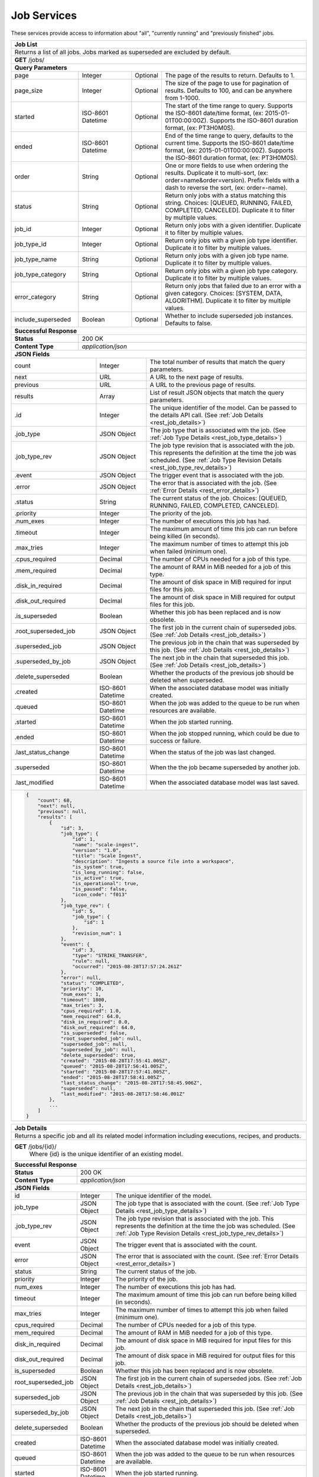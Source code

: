 
.. _rest_job:

Job Services
============

These services provide access to information about "all", "currently running" and "previously finished" jobs.

.. _rest_job_list:

+-------------------------------------------------------------------------------------------------------------------------+
| **Job List**                                                                                                            |
+=========================================================================================================================+
| Returns a list of all jobs. Jobs marked as superseded are excluded by default.                                          |
+-------------------------------------------------------------------------------------------------------------------------+
| **GET** /jobs/                                                                                                          |
+-------------------------------------------------------------------------------------------------------------------------+
| **Query Parameters**                                                                                                    |
+--------------------+-------------------+----------+---------------------------------------------------------------------+
| page               | Integer           | Optional | The page of the results to return. Defaults to 1.                   |
+--------------------+-------------------+----------+---------------------------------------------------------------------+
| page_size          | Integer           | Optional | The size of the page to use for pagination of results.              |
|                    |                   |          | Defaults to 100, and can be anywhere from 1-1000.                   |
+--------------------+-------------------+----------+---------------------------------------------------------------------+
| started            | ISO-8601 Datetime | Optional | The start of the time range to query.                               |
|                    |                   |          | Supports the ISO-8601 date/time format, (ex: 2015-01-01T00:00:00Z). |
|                    |                   |          | Supports the ISO-8601 duration format, (ex: PT3H0M0S).              |
+--------------------+-------------------+----------+---------------------------------------------------------------------+
| ended              | ISO-8601 Datetime | Optional | End of the time range to query, defaults to the current time.       |
|                    |                   |          | Supports the ISO-8601 date/time format, (ex: 2015-01-01T00:00:00Z). |
|                    |                   |          | Supports the ISO-8601 duration format, (ex: PT3H0M0S).              |
+--------------------+-------------------+----------+---------------------------------------------------------------------+
| order              | String            | Optional | One or more fields to use when ordering the results.                |
|                    |                   |          | Duplicate it to multi-sort, (ex: order=name&order=version).         |
|                    |                   |          | Prefix fields with a dash to reverse the sort, (ex: order=-name).   |
+--------------------+-------------------+----------+---------------------------------------------------------------------+
| status             | String            | Optional | Return only jobs with a status matching this string.                |
|                    |                   |          | Choices: [QUEUED, RUNNING, FAILED, COMPLETED, CANCELED].            |
|                    |                   |          | Duplicate it to filter by multiple values.                          |
+--------------------+-------------------+----------+---------------------------------------------------------------------+
| job_id             | Integer           | Optional | Return only jobs with a given identifier.                           |
|                    |                   |          | Duplicate it to filter by multiple values.                          |
+--------------------+-------------------+----------+---------------------------------------------------------------------+
| job_type_id        | Integer           | Optional | Return only jobs with a given job type identifier.                  |
|                    |                   |          | Duplicate it to filter by multiple values.                          |
+--------------------+-------------------+----------+---------------------------------------------------------------------+
| job_type_name      | String            | Optional | Return only jobs with a given job type name.                        |
|                    |                   |          | Duplicate it to filter by multiple values.                          |
+--------------------+-------------------+----------+---------------------------------------------------------------------+
| job_type_category  | String            | Optional | Return only jobs with a given job type category.                    |
|                    |                   |          | Duplicate it to filter by multiple values.                          |
+--------------------+-------------------+----------+---------------------------------------------------------------------+
| error_category     | String            | Optional | Return only jobs that failed due to an error with a given category. |
|                    |                   |          | Choices: [SYSTEM, DATA, ALGORITHM].                                 |
|                    |                   |          | Duplicate it to filter by multiple values.                          |
+--------------------+-------------------+----------+---------------------------------------------------------------------+
| include_superseded | Boolean           | Optional | Whether to include superseded job instances. Defaults to false.     |
+--------------------+-------------------+----------+---------------------------------------------------------------------+
| **Successful Response**                                                                                                 |
+--------------------+----------------------------------------------------------------------------------------------------+
| **Status**         | 200 OK                                                                                             |
+--------------------+----------------------------------------------------------------------------------------------------+
| **Content Type**   | *application/json*                                                                                 |
+--------------------+----------------------------------------------------------------------------------------------------+
| **JSON Fields**                                                                                                         |
+---------------------+-------------------+-------------------------------------------------------------------------------+
| count               | Integer           | The total number of results that match the query parameters.                  |
+---------------------+-------------------+-------------------------------------------------------------------------------+
| next                | URL               | A URL to the next page of results.                                            |
+---------------------+-------------------+-------------------------------------------------------------------------------+
| previous            | URL               | A URL to the previous page of results.                                        |
+---------------------+-------------------+-------------------------------------------------------------------------------+
| results             | Array             | List of result JSON objects that match the query parameters.                  |
+---------------------+-------------------+-------------------------------------------------------------------------------+
| .id                 | Integer           | The unique identifier of the model. Can be passed to the details API call.    |
|                     |                   | (See :ref:`Job Details <rest_job_details>`)                                   |
+---------------------+-------------------+-------------------------------------------------------------------------------+
| .job_type           | JSON Object       | The job type that is associated with the job.                                 |
|                     |                   | (See :ref:`Job Type Details <rest_job_type_details>`)                         |
+---------------------+-------------------+-------------------------------------------------------------------------------+
| .job_type_rev       | JSON Object       | The job type revision that is associated with the job.                        |
|                     |                   | This represents the definition at the time the job was scheduled.             |
|                     |                   | (See :ref:`Job Type Revision Details <rest_job_type_rev_details>`)            |
+---------------------+-------------------+-------------------------------------------------------------------------------+
| .event              | JSON Object       | The trigger event that is associated with the job.                            |
+---------------------+-------------------+-------------------------------------------------------------------------------+
| .error              | JSON Object       | The error that is associated with the job.                                    |
|                     |                   | (See :ref:`Error Details <rest_error_details>`)                               |
+---------------------+-------------------+-------------------------------------------------------------------------------+
| .status             | String            | The current status of the job.                                                |
|                     |                   | Choices: [QUEUED, RUNNING, FAILED, COMPLETED, CANCELED].                      |
+---------------------+-------------------+-------------------------------------------------------------------------------+
| .priority           | Integer           | The priority of the job.                                                      |
+---------------------+-------------------+-------------------------------------------------------------------------------+
| .num_exes           | Integer           | The number of executions this job has had.                                    |
+---------------------+-------------------+-------------------------------------------------------------------------------+
| .timeout            | Integer           | The maximum amount of time this job can run before being killed (in seconds). |
+---------------------+-------------------+-------------------------------------------------------------------------------+
| .max_tries          | Integer           | The maximum number of times to attempt this job when failed (minimum one).    |
+---------------------+-------------------+-------------------------------------------------------------------------------+
| .cpus_required      | Decimal           | The number of CPUs needed for a job of this type.                             |
+---------------------+-------------------+-------------------------------------------------------------------------------+
| .mem_required       | Decimal           | The amount of RAM in MiB needed for a job of this type.                       |
+---------------------+-------------------+-------------------------------------------------------------------------------+
| .disk_in_required   | Decimal           | The amount of disk space in MiB required for input files for this job.        |
+---------------------+-------------------+-------------------------------------------------------------------------------+
| .disk_out_required  | Decimal           | The amount of disk space in MiB required for output files for this job.       |
+---------------------+-------------------+-------------------------------------------------------------------------------+
| .is_superseded      | Boolean           | Whether this job has been replaced and is now obsolete.                       |
+---------------------+-------------------+-------------------------------------------------------------------------------+
| .root_superseded_job| JSON Object       | The first job in the current chain of superseded jobs.                        |
|                     |                   | (See :ref:`Job Details <rest_job_details>`)                                   |
+---------------------+-------------------+-------------------------------------------------------------------------------+
| .superseded_job     | JSON Object       | The previous job in the chain that was superseded by this job.                |
|                     |                   | (See :ref:`Job Details <rest_job_details>`)                                   |
+---------------------+-------------------+-------------------------------------------------------------------------------+
| .superseded_by_job  | JSON Object       | The next job in the chain that superseded this job.                           |
|                     |                   | (See :ref:`Job Details <rest_job_details>`)                                   |
+---------------------+-------------------+-------------------------------------------------------------------------------+
| .delete_superseded  | Boolean           | Whether the products of the previous job should be deleted when superseded.   |
+---------------------+-------------------+-------------------------------------------------------------------------------+
| .created            | ISO-8601 Datetime | When the associated database model was initially created.                     |
+---------------------+-------------------+-------------------------------------------------------------------------------+
| .queued             | ISO-8601 Datetime | When the job was added to the queue to be run when resources are available.   |
+---------------------+-------------------+-------------------------------------------------------------------------------+
| .started            | ISO-8601 Datetime | When the job started running.                                                 |
+---------------------+-------------------+-------------------------------------------------------------------------------+
| .ended              | ISO-8601 Datetime | When the job stopped running, which could be due to success or failure.       |
+---------------------+-------------------+-------------------------------------------------------------------------------+
| .last_status_change | ISO-8601 Datetime | When the status of the job was last changed.                                  |
+---------------------+-------------------+-------------------------------------------------------------------------------+
| .superseded         | ISO-8601 Datetime | When the the job became superseded by another job.                            |
+---------------------+-------------------+-------------------------------------------------------------------------------+
| .last_modified      | ISO-8601 Datetime | When the associated database model was last saved.                            |
+---------------------+-------------------+-------------------------------------------------------------------------------+
| .. code-block:: javascript                                                                                              |
|                                                                                                                         |
|    {                                                                                                                    |
|        "count": 68,                                                                                                     |
|        "next": null,                                                                                                    |
|        "previous": null,                                                                                                |
|        "results": [                                                                                                     |
|            {                                                                                                            |
|                "id": 3,                                                                                                 |
|                "job_type": {                                                                                            |
|                    "id": 1,                                                                                             |
|                    "name": "scale-ingest",                                                                              |
|                    "version": "1.0",                                                                                    |
|                    "title": "Scale Ingest",                                                                             |
|                    "description": "Ingests a source file into a workspace",                                             |
|                    "is_system": true,                                                                                   |
|                    "is_long_running": false,                                                                            |
|                    "is_active": true,                                                                                   |
|                    "is_operational": true,                                                                              |
|                    "is_paused": false,                                                                                  |
|                    "icon_code": "f013"                                                                                  |
|                },                                                                                                       |
|                "job_type_rev": {                                                                                        |
|                    "id": 5,                                                                                             |
|                    "job_type": {                                                                                        |
|                        "id": 1                                                                                          |
|                    },                                                                                                   |
|                    "revision_num": 1                                                                                    |
|                },                                                                                                       |
|                "event": {                                                                                               |
|                    "id": 3,                                                                                             |
|                    "type": "STRIKE_TRANSFER",                                                                           |
|                    "rule": null,                                                                                        |
|                    "occurred": "2015-08-28T17:57:24.261Z"                                                               |
|                },                                                                                                       |
|                "error": null,                                                                                           |
|                "status": "COMPLETED",                                                                                   |
|                "priority": 10,                                                                                          |
|                "num_exes": 1,                                                                                           |
|                "timeout": 1800,                                                                                         |
|                "max_tries": 3,                                                                                          |
|                "cpus_required": 1.0,                                                                                    |
|                "mem_required": 64.0,                                                                                    |
|                "disk_in_required": 0.0,                                                                                 |
|                "disk_out_required": 64.0,                                                                               |
|                "is_superseded": false,                                                                                  |
|                "root_superseded_job": null,                                                                             |
|                "superseded_job": null,                                                                                  |
|                "superseded_by_job": null,                                                                               |
|                "delete_superseded": true,                                                                               |
|                "created": "2015-08-28T17:55:41.005Z",                                                                   |
|                "queued": "2015-08-28T17:56:41.005Z",                                                                    |
|                "started": "2015-08-28T17:57:41.005Z",                                                                   |
|                "ended": "2015-08-28T17:58:41.005Z",                                                                     |
|                "last_status_change": "2015-08-28T17:58:45.906Z",                                                        |
|                "superseded": null,                                                                                      |
|                "last_modified": "2015-08-28T17:58:46.001Z"                                                              |
|            },                                                                                                           |
|            ...                                                                                                          |
|        ]                                                                                                                |
|    }                                                                                                                    |
+-------------------------------------------------------------------------------------------------------------------------+

.. _rest_job_details:

+-------------------------------------------------------------------------------------------------------------------------+
| **Job Details**                                                                                                         |
+=========================================================================================================================+
| Returns a specific job and all its related model information including executions, recipes, and products.               |
+-------------------------------------------------------------------------------------------------------------------------+
| **GET** /jobs/{id}/                                                                                                     |
|         Where {id} is the unique identifier of an existing model.                                                       |
+--------------------+----------------------------------------------------------------------------------------------------+
| **Successful Response**                                                                                                 |
+--------------------+----------------------------------------------------------------------------------------------------+
| **Status**         | 200 OK                                                                                             |
+--------------------+----------------------------------------------------------------------------------------------------+
| **Content Type**   | *application/json*                                                                                 |
+--------------------+----------------------------------------------------------------------------------------------------+
| **JSON Fields**                                                                                                         |
+--------------------+-------------------+--------------------------------------------------------------------------------+
| id                 | Integer           | The unique identifier of the model.                                            |
+--------------------+-------------------+--------------------------------------------------------------------------------+
| job_type           | JSON Object       | The job type that is associated with the count.                                |
|                    |                   | (See :ref:`Job Type Details <rest_job_type_details>`)                          |
+--------------------+-------------------+--------------------------------------------------------------------------------+
| .job_type_rev      | JSON Object       | The job type revision that is associated with the job.                         |
|                    |                   | This represents the definition at the time the job was scheduled.              |
|                    |                   | (See :ref:`Job Type Revision Details <rest_job_type_rev_details>`)             |
+--------------------+-------------------+--------------------------------------------------------------------------------+
| event              | JSON Object       | The trigger event that is associated with the count.                           |
+--------------------+-------------------+--------------------------------------------------------------------------------+
| error              | JSON Object       | The error that is associated with the count.                                   |
|                    |                   | (See :ref:`Error Details <rest_error_details>`)                                |
+--------------------+-------------------+--------------------------------------------------------------------------------+
| status             | String            | The current status of the job.                                                 |
+--------------------+-------------------+--------------------------------------------------------------------------------+
| priority           | Integer           | The priority of the job.                                                       |
+--------------------+-------------------+--------------------------------------------------------------------------------+
| num_exes           | Integer           | The number of executions this job has had.                                     |
+--------------------+-------------------+--------------------------------------------------------------------------------+
| timeout            | Integer           | The maximum amount of time this job can run before being killed (in seconds).  |
+--------------------+-------------------+--------------------------------------------------------------------------------+
| max_tries          | Integer           | The maximum number of times to attempt this job when failed (minimum one).     |
+--------------------+-------------------+--------------------------------------------------------------------------------+
| cpus_required      | Decimal           | The number of CPUs needed for a job of this type.                              |
+--------------------+-------------------+--------------------------------------------------------------------------------+
| mem_required       | Decimal           | The amount of RAM in MiB needed for a job of this type.                        |
+--------------------+-------------------+--------------------------------------------------------------------------------+
| disk_in_required   | Decimal           | The amount of disk space in MiB required for input files for this job.         |
+--------------------+-------------------+--------------------------------------------------------------------------------+
| disk_out_required  | Decimal           | The amount of disk space in MiB required for output files for this job.        |
+--------------------+-------------------+--------------------------------------------------------------------------------+
| is_superseded      | Boolean           | Whether this job has been replaced and is now obsolete.                        |
+--------------------+-------------------+--------------------------------------------------------------------------------+
| root_superseded_job| JSON Object       | The first job in the current chain of superseded jobs.                         |
|                    |                   | (See :ref:`Job Details <rest_job_details>`)                                    |
+--------------------+-------------------+--------------------------------------------------------------------------------+
| superseded_job     | JSON Object       | The previous job in the chain that was superseded by this job.                 |
|                    |                   | (See :ref:`Job Details <rest_job_details>`)                                    |
+--------------------+-------------------+--------------------------------------------------------------------------------+
| superseded_by_job  | JSON Object       | The next job in the chain that superseded this job.                            |
|                    |                   | (See :ref:`Job Details <rest_job_details>`)                                    |
+--------------------+-------------------+--------------------------------------------------------------------------------+
| delete_superseded  | Boolean           | Whether the products of the previous job should be deleted when superseded.    |
+--------------------+-------------------+--------------------------------------------------------------------------------+
| created            | ISO-8601 Datetime | When the associated database model was initially created.                      |
+--------------------+-------------------+--------------------------------------------------------------------------------+
| queued             | ISO-8601 Datetime | When the job was added to the queue to be run when resources are available.    |
+--------------------+-------------------+--------------------------------------------------------------------------------+
| started            | ISO-8601 Datetime | When the job started running.                                                  |
+--------------------+-------------------+--------------------------------------------------------------------------------+
| ended              | ISO-8601 Datetime | When the job stopped running, which could be due to success or failure.        |
+--------------------+-------------------+--------------------------------------------------------------------------------+
| last_status_change | ISO-8601 Datetime | When the status of the job was last changed.                                   |
+--------------------+-------------------+--------------------------------------------------------------------------------+
| superseded         | ISO-8601 Datetime | When the the job became superseded by another job.                             |
+--------------------+-------------------+--------------------------------------------------------------------------------+
| last_modified      | ISO-8601 Datetime | When the associated database model was last saved.                             |
+--------------------+-------------------+--------------------------------------------------------------------------------+
| data               | JSON Object       | An interface description for all the job input and output files.               |
|                    |                   | (See :ref:`architecture_jobs_job_data_spec`)                                   |
+--------------------+-------------------+--------------------------------------------------------------------------------+
| results            | JSON Object       | An interface description for all the job results meta-data.                    |
+--------------------+-------------------+--------------------------------------------------------------------------------+
| recipes            | Array             | A list of all recipes associated with the job.                                 |
|                    |                   | (See :ref:`Recipe Details <rest_recipe_details>`)                              |
+--------------------+-------------------+--------------------------------------------------------------------------------+
| job_exes           | Array             | A list of all job executions associated with the job.                          |
|                    |                   | (See :ref:`Job Execution Details <rest_job_execution_details>`)                |
+--------------------+-------------------+--------------------------------------------------------------------------------+
| inputs             | Array             | A list of job interface inputs merged with their respective job data values.   |
+--------------------+-------------------+--------------------------------------------------------------------------------+
| .name              | String            | The name of the input as defined by the job type interface.                    |
|                    |                   | (See :ref:`architecture_jobs_interface_spec`)                                  |
+--------------------+-------------------+--------------------------------------------------------------------------------+
| .type              | String            | The type of the input as defined by the job type interface.                    |
|                    |                   | (See :ref:`architecture_jobs_interface_spec`)                                  |
+--------------------+-------------------+--------------------------------------------------------------------------------+
| .value             | Various           | The actual value of the input, which can vary depending on the type. Simple    |
|                    |                   | property inputs will include primitive values, whereas the file or files type  |
|                    |                   | will include a full JSON representation of a Scale file object.                |
|                    |                   | (See :ref:`Scale File Details <rest_scale_file_details>`)                      |
+--------------------+-------------------+--------------------------------------------------------------------------------+
| outputs            | Array             | A list of job interface outputs merged with their respective job result values.|
+--------------------+-------------------+--------------------------------------------------------------------------------+
| .name              | String            | The name of the output as defined by the job type interface.                   |
|                    |                   | (See :ref:`architecture_jobs_interface_spec`)                                  |
+--------------------+-------------------+--------------------------------------------------------------------------------+
| .type              | String            | The type of the output as defined by the job type interface.                   |
|                    |                   | (See :ref:`architecture_jobs_interface_spec`)                                  |
+--------------------+-------------------+--------------------------------------------------------------------------------+
| .value             | Various           | The actual value of the output, which can vary depending on the type. A file or|
|                    |                   | files type will include a full JSON representation of a Product file object.   |
|                    |                   | (See :ref:`Product Details <rest_product_details>`)                            |
+--------------------+-------------------+--------------------------------------------------------------------------------+
| .. code-block:: javascript                                                                                              |
|                                                                                                                         |
|    {                                                                                                                    |
|        "id": 15096,                                                                                                     |
|        "job_type": {                                                                                                    |
|            "id": 8,                                                                                                     |
|            "name": "kml-footprint",                                                                                     |
|            "version": "1.0.0",                                                                                          |
|            "title": "KML Footprint",                                                                                    |
|            "description": "Creates a KML representation of the data",                                                   |
|            "is_system": false,                                                                                          |
|            "is_long_running": false,                                                                                    |
|            "is_active": true,                                                                                           |
|            "is_operational": true,                                                                                      |
|            "is_paused": false,                                                                                          |
|            "icon_code": "f0ac",                                                                                         |
|            "uses_docker": false,                                                                                        |
|            "docker_privileged": false,                                                                                  |
|            "docker_image": null,                                                                                        |
|            "priority": 2,                                                                                               |
|            "timeout": 600,                                                                                              |
|            "max_tries": 1,                                                                                              |
|            "cpus_required": 0.5,                                                                                        |
|            "mem_required": 128.0,                                                                                       |
|            "disk_out_const_required": 0.0,                                                                              |
|            "disk_out_mult_required": 0.0,                                                                               |
|            "created": "2015-06-01T00:00:00Z",                                                                           |
|            "archived": null,                                                                                            |
|            "paused": null,                                                                                              |
|            "last_modified": "2015-06-01T00:00:00Z"                                                                      |
|        },                                                                                                               |
|        "job_type_rev": {                                                                                                |
|            "id": 5,                                                                                                     |
|            "job_type": {                                                                                                |
|                "id": 8                                                                                                  |
|            },                                                                                                           |
|            "revision_num": 1,                                                                                           |
|            "interface": {                                                                                               |
|                "input_data": [                                                                                          |
|                    {                                                                                                    |
|                        "type": "file",                                                                                  |
|                        "name": "input_file"                                                                             |
|                    }                                                                                                    |
|                ],                                                                                                       |
|                "output_data": [                                                                                         |
|                    {                                                                                                    |
|                        "media_type": "application/vnd.google-earth.kml+xml",                                            |
|                        "type": "file",                                                                                  |
|                        "name": "output_file"                                                                            |
|                    }                                                                                                    |
|                ],                                                                                                       |
|                "version": "1.1",                                                                                        |
|                "command": "/usr/local/bin/python2.7 /app/parser/manage.py create_footprint_kml",                        |
|                "command_arguments": "${input_file} ${job_output_dir}"                                                   |
|            },                                                                                                           |
|            "created": "2015-11-06T00:00:00Z"                                                                            |
|        },                                                                                                               |
|        "event": {                                                                                                       |
|            "id": 10278,                                                                                                 |
|            "type": "PARSE",                                                                                             |
|            "rule": {                                                                                                    |
|                "id": 8,                                                                                                 |
|                "type": "PARSE",                                                                                         |
|                "is_active": true,                                                                                       |
|                "created": "2015-08-28T18:31:29.282Z",                                                                   |
|                "archived": null,                                                                                        |
|                "last_modified": "2015-08-28T18:31:29.282Z"                                                              |
|            },                                                                                                           |
|            "occurred": "2015-09-01T17:27:31.467Z"                                                                       |
|        },                                                                                                               |
|        "error": null,                                                                                                   |
|        "status": "COMPLETED",                                                                                           |
|        "priority": 210,                                                                                                 |
|        "num_exes": 1,                                                                                                   | 
|        "timeout": 1800,                                                                                                 |
|        "max_tries": 3,                                                                                                  |
|        "cpus_required": 1.0,                                                                                            |
|        "mem_required": 15360.0,                                                                                         |
|        "disk_in_required": 2.0,                                                                                         |
|        "disk_out_required": 16.0,                                                                                       |
|        "is_superseded": false,                                                                                          |
|        "root_superseded_job": null,                                                                                     |
|        "superseded_job": null,                                                                                          |
|        "superseded_by_job": null,                                                                                       |
|        "delete_superseded": true,                                                                                       |
|        "created": "2015-08-28T17:55:41.005Z",                                                                           |
|        "queued": "2015-08-28T17:56:41.005Z",                                                                            |
|        "started": "2015-08-28T17:57:41.005Z",                                                                           |
|        "ended": "2015-08-28T17:58:41.005Z",                                                                             |
|        "last_status_change": "2015-08-28T17:58:45.906Z",                                                                |
|        "superseded": null,                                                                                              |
|        "last_modified": "2015-08-28T17:58:46.001Z",                                                                     |
|        "data": {                                                                                                        |
|            "input_data": [                                                                                              |
|                {                                                                                                        |
|                    "name": "input_file",                                                                                |
|                    "file_id": 8480                                                                                      |
|                }                                                                                                        |
|            ],                                                                                                           |
|            "version": "1.1",                                                                                            |
|            "output_data": [                                                                                             |
|                {                                                                                                        |
|                    "name": "output_file",                                                                               |
|                    "workspace_id": 2                                                                                    |
|                }                                                                                                        |
|            ]                                                                                                            |
|        },                                                                                                               |
|        "results": {                                                                                                     |
|            "output_data": [                                                                                             |
|                {                                                                                                        |
|                    "name": "output_file",                                                                               |
|                    "file_id": 8484                                                                                      |
|                }                                                                                                        |
|            ],                                                                                                           |
|            "version": "1.0"                                                                                             |
|        },                                                                                                               |
|        "recipes": [                                                                                                     |
|            {                                                                                                            |
|                "id": 4832,                                                                                              |
|                "recipe_type": {                                                                                         |
|                    "id": 6,                                                                                             |
|                    "name": "Recipe",                                                                                    |
|                    "version": "1.0.0",                                                                                  |
|                    "description": "Recipe description"                                                                  |
|                },                                                                                                       |
|                "event": {                                                                                               |
|                    "id": 7,                                                                                             |
|                    "type": "PARSE",                                                                                     |
|                    "rule": {                                                                                            |
|                        "id": 2                                                                                          |
|                    },                                                                                                   |
|                    "occurred": "2015-08-28T17:58:45.280Z"                                                               |
|                },                                                                                                       |
|                "created": "2015-09-01T20:32:20.912Z",                                                                   |
|                "completed": "2015-09-01T20:35:20.912Z",                                                                 |
|                "last_modified": "2015-09-01T20:35:20.912Z"                                                              |
|            }                                                                                                            |
|        ],                                                                                                               |
|        "job_exes": [                                                                                                    |
|            {                                                                                                            |
|                "id": 14552,                                                                                             |
|                "status": "COMPLETED",                                                                                   |
|                "command_arguments": "${input_file} ${job_output_dir}",                                                  |
|                "timeout": 1800,                                                                                         |
|                "pre_started": "2015-09-01T17:27:32.435Z",                                                               |
|                "pre_completed": "2015-09-01T17:27:34.346Z",                                                             |
|                "pre_exit_code": null,                                                                                   |
|                "job_started": "2015-09-01T17:27:42.437Z",                                                               |
|                "job_completed": "2015-09-01T17:27:46.762Z",                                                             |
|                "job_exit_code": null,                                                                                   |
|                "post_started": "2015-09-01T17:27:47.246Z",                                                              |
|                "post_completed": "2015-09-01T17:27:49.461Z",                                                            |
|                "post_exit_code": null,                                                                                  |
|                "created": "2015-09-01T17:27:31.753Z",                                                                   |
|                "queued": "2015-09-01T17:27:31.716Z",                                                                    |
|                "started": "2015-09-01T17:27:32.022Z",                                                                   |
|                "ended": "2015-09-01T17:27:49.461Z",                                                                     |
|                "last_modified": "2015-09-01T17:27:49.606Z",                                                             |
|                "job": {                                                                                                 |
|                    "id": 15586                                                                                          |
|                },                                                                                                       |
|                "node": {                                                                                                |
|                    "id": 1                                                                                              |
|                },                                                                                                       |
|                "error": null                                                                                            |
|            }                                                                                                            |
|        ],                                                                                                               |
|        "inputs": [                                                                                                      |
|            {                                                                                                            |
|                "name": "input_file",                                                                                    |
|                "type": "file",                                                                                          |
|                "value": {                                                                                               |
|                    "id": 2,                                                                                             |
|                    "workspace": {                                                                                       |
|                        "id": 1,                                                                                         |
|                        "name": "Raw Source"                                                                             |
|                    },                                                                                                   |
|                    "file_name": "input_file.txt",                                                                       |
|                    "media_type": "text/plain",                                                                          |
|                    "file_size": 1234,                                                                                   |
|                    "data_type": [],                                                                                     |
|                    "is_deleted": false,                                                                                 |
|                    "uuid": "c8928d9183fc99122948e7840ec9a0fd",                                                          |
|                    "url": "http://host.com/input_file.txt",                                                             |
|                    "created": "2015-09-10T15:24:53.962Z",                                                               |
|                    "deleted": null,                                                                                     |
|                    "data_started": "2015-09-10T14:50:49Z",                                                              |
|                    "data_ended": "2015-09-10T14:51:05Z",                                                                |
|                    "geometry": null,                                                                                    |
|                    "center_point": null,                                                                                |
|                    "meta_data": {...}                                                                                   |
|                    "last_modified": "2015-09-10T15:25:02.808Z"                                                          |
|                }                                                                                                        |
|            }                                                                                                            |
|        ],                                                                                                               |
|        "outputs": [                                                                                                     |
|            {                                                                                                            |
|                "name": "output_file",                                                                                   |
|                "type": "file",                                                                                          |
|                "value": {                                                                                               |
|                    "id": 8484,                                                                                          |
|                    "workspace": {                                                                                       |
|                        "id": 2,                                                                                         |
|                        "name": "Products"                                                                               |
|                    },                                                                                                   |
|                    "file_name": "file.kml",                                                                             |
|                    "media_type": "application/vnd.google-earth.kml+xml",                                                |
|                    "file_size": 1234,                                                                                   |
|                    "data_type": [],                                                                                     |
|                    "is_deleted": false,                                                                                 |
|                    "uuid": "c8928d9183fc99122948e7840ec9a0fd",                                                          |
|                    "url": "http://host.com/file/path/my_file.kml",                                                      |
|                    "created": "2015-09-01T17:27:48.477Z",                                                               |
|                    "deleted": null,                                                                                     |
|                    "data_started": null,                                                                                |
|                    "data_ended": null,                                                                                  |
|                    "geometry": null,                                                                                    |
|                    "center_point": null,                                                                                |
|                    "meta_data": {},                                                                                     |
|                    "last_modified": "2015-09-01T17:27:49.639Z",                                                         |
|                    "is_operational": true,                                                                              |
|                    "is_published": true,                                                                                |
|                    "published": "2015-09-01T17:27:49.461Z",                                                             |
|                    "unpublished": null,                                                                                 |
|                    "job_type": {                                                                                        |
|                        "id": 8                                                                                          |
|                    },                                                                                                   |
|                    "job": {                                                                                             |
|                        "id": 35                                                                                         |
|                    },                                                                                                   |
|                    "job_exe": {                                                                                         |
|                        "id": 19                                                                                         |
|                    }                                                                                                    |
|                }                                                                                                        |
|            }                                                                                                            |
|        ]                                                                                                                |
|    }                                                                                                                    |
+-------------------------------------------------------------------------------------------------------------------------+

.. _rest_job_update:

+-------------------------------------------------------------------------------------------------------------------------+
| **Update Job**                                                                                                          |
+=========================================================================================================================+
| Update the details of a job.                                                                                            |
+-------------------------------------------------------------------------------------------------------------------------+
| **PATCH** /jobs/{id}/                                                                                                   |
|         Where {id} is the unique identifier of an existing job.                                                         |
|         The fields below are currently allowed. Additional fields are not tolerated.                                    |
+--------------------+----------------------------------------------------------------------------------------------------+
| **Content Type**   | *application/json*                                                                                 |
+--------------------+----------------------------------------------------------------------------------------------------+
| **JSON Fields**                                                                                                         |
+--------------------+-------------------+--------------------------------------------------------------------------------+
| status             | String            | The new status for the job. The only status change currently allowed is:       |
|                    |                   |   CANCELED - This will cancel a running, queued, or blocked job.               |
+--------------------+-------------------+--------------------------------------------------------------------------------+
| **Successful Response**                                                                                                 |
+--------------------+----------------------------------------------------------------------------------------------------+
| **Status**         | 200 OK                                                                                             |
+--------------------+----------------------------------------------------------------------------------------------------+
| **Content Type**   | *application/json*                                                                                 |
+--------------------+----------------------------------------------------------------------------------------------------+
| Response format is identical to GET but contains the updated data.                                                      |
+--------------------+-------------------+--------------------------------------------------------------------------------+
| **Error Responses**                                                                                                     |
+--------------------+----------------------------------------------------------------------------------------------------+
| **Status**         | 400 BAD REQUEST                                                                                    |
+--------------------+----------------------------------------------------------------------------------------------------+
| **Content Type**   | *text/plain*                                                                                       |
+--------------------+----------------------------------------------------------------------------------------------------+
| Unexpected fields were specified. An error message lists them. Or no fields or invalid values were specified.           |
+--------------------+----------------------------------------------------------------------------------------------------+
| **Status**         | 404 NOT FOUND                                                                                      |
+--------------------+----------------------------------------------------------------------------------------------------+
| **Content Type**   | *text/plain*                                                                                       |
+--------------------+----------------------------------------------------------------------------------------------------+
| The specified job or associated job executions (if applicable) were not found in the database.                          |
+--------------------+----------------------------------------------------------------------------------------------------+
| **Status**         | 500 SERVER ERROR                                                                                   |
+--------------------+----------------------------------------------------------------------------------------------------+
| **Content Type**   | *text/plain*                                                                                       |
+--------------------+----------------------------------------------------------------------------------------------------+
| A miscellaneous (and rare) server error or database timing error occurred. Repeating the request may result in success. |
| The exact error reason will appear in the response content.                                                             |
+--------------------+----------------------------------------------------------------------------------------------------+

.. _rest_job_updates:

+-------------------------------------------------------------------------------------------------------------------------+
| **Job Updates**                                                                                                         |
+=========================================================================================================================+
| Returns a list of jobs with associated input files that changed status in the given time range. Jobs marked as          |
| superseded are excluded by default.                                                                                     |
+-------------------------------------------------------------------------------------------------------------------------+
| **GET** /jobs/updates/                                                                                                  |
+-------------------------------------------------------------------------------------------------------------------------+
| **Query Parameters**                                                                                                    |
+--------------------+-------------------+----------+---------------------------------------------------------------------+
| page               | Integer           | Optional | The page of the results to return. Defaults to 1.                   |
+--------------------+-------------------+----------+---------------------------------------------------------------------+
| page_size          | Integer           | Optional | The size of the page to use for pagination of results.              |
|                    |                   |          | Defaults to 100, and can be anywhere from 1-1000.                   |
+--------------------+-------------------+----------+---------------------------------------------------------------------+
| started            | ISO-8601 Datetime | Optional | The start of the time range to query.                               |
|                    |                   |          | Supports the ISO-8601 date/time format, (ex: 2015-01-01T00:00:00Z). |
|                    |                   |          | Supports the ISO-8601 duration format, (ex: PT3H0M0S).              |
+--------------------+-------------------+----------+---------------------------------------------------------------------+
| ended              | ISO-8601 Datetime | Optional | End of the time range to query, defaults to the current time.       |
|                    |                   |          | Supports the ISO-8601 date/time format, (ex: 2015-01-01T00:00:00Z). |
|                    |                   |          | Supports the ISO-8601 duration format, (ex: PT3H0M0S).              |
+--------------------+-------------------+----------+---------------------------------------------------------------------+
| order              | String            | Optional | One or more fields to use when ordering the results.                |
|                    |                   |          | Duplicate it to multi-sort, (ex: order=name&order=version).         |
|                    |                   |          | Prefix fields with a dash to reverse the sort, (ex: order=-name).   |
+--------------------+-------------------+----------+---------------------------------------------------------------------+
| status             | String            | Optional | Return only jobs with a status matching this string.                |
|                    |                   |          | Choices: [QUEUED, RUNNING, FAILED, COMPLETED, CANCELED].            |
|                    |                   |          | Duplicate it to filter by multiple values.                          |
+--------------------+-------------------+----------+---------------------------------------------------------------------+
| job_type_id        | Integer           | Optional | Return only jobs with a given job type identifier.                  |
|                    |                   |          | Duplicate it to filter by multiple values.                          |
+--------------------+-------------------+----------+---------------------------------------------------------------------+
| job_type_name      | String            | Optional | Return only jobs with a given job type name.                        |
|                    |                   |          | Duplicate it to filter by multiple values.                          |
+--------------------+-------------------+----------+---------------------------------------------------------------------+
| job_type_category  | String            | Optional | Return only jobs with a given job type category.                    |
|                    |                   |          | Duplicate it to filter by multiple values.                          |
+--------------------+-------------------+----------+---------------------------------------------------------------------+
| include_superseded | Boolean           | Optional | Whether to include superseded job instances. Defaults to false.     |
+--------------------+-------------------+----------+---------------------------------------------------------------------+
| **Successful Response**                                                                                                 |
+--------------------+----------------------------------------------------------------------------------------------------+
| **Status**         | 200 OK                                                                                             |
+--------------------+----------------------------------------------------------------------------------------------------+
| **Content Type**   | *application/json*                                                                                 |
+--------------------+----------------------------------------------------------------------------------------------------+
| **JSON Fields**                                                                                                         |
+---------------------+-------------------+-------------------------------------------------------------------------------+
| count               | Integer           | The total number of results that match the query parameters.                  |
+---------------------+-------------------+-------------------------------------------------------------------------------+
| next                | URL               | A URL to the next page of results.                                            |
+---------------------+-------------------+-------------------------------------------------------------------------------+
| previous            | URL               | A URL to the previous page of results.                                        |
+---------------------+-------------------+-------------------------------------------------------------------------------+
| results             | Array             | List of result JSON objects that match the query parameters.                  |
+---------------------+-------------------+-------------------------------------------------------------------------------+
| .id                 | Integer           | The unique identifier of the model. Can be passed to the details API call.    |
|                     |                   | (See :ref:`Job Details <rest_job_details>`)                                   |
+---------------------+-------------------+-------------------------------------------------------------------------------+
| .job_type           | JSON Object       | The job type that is associated with the job.                                 |
|                     |                   | (See :ref:`Job Type Details <rest_job_type_details>`)                         |
+---------------------+-------------------+-------------------------------------------------------------------------------+
| .job_type_rev       | JSON Object       | The job type revision that is associated with the job.                        |
|                     |                   | This represents the definition at the time the job was scheduled.             |
|                     |                   | (See :ref:`Job Type Revision Details <rest_job_type_rev_details>`)            |
+---------------------+-------------------+-------------------------------------------------------------------------------+
| .event              | JSON Object       | The trigger event that is associated with the job.                            |
+---------------------+-------------------+-------------------------------------------------------------------------------+
| .error              | JSON Object       | The error that is associated with the job.                                    |
|                     |                   | (See :ref:`Error Details <rest_error_details>`)                               |
+---------------------+-------------------+-------------------------------------------------------------------------------+
| .status             | String            | The current status of the job.                                                |
|                     |                   | Choices: [QUEUED, RUNNING, FAILED, COMPLETED, CANCELED].                      |
+---------------------+-------------------+-------------------------------------------------------------------------------+
| .priority           | Integer           | The priority of the job.                                                      |
+---------------------+-------------------+-------------------------------------------------------------------------------+
| .num_exes           | Integer           | The number of executions this job has had.                                    |
+---------------------+-------------------+-------------------------------------------------------------------------------+
| .timeout            | Integer           | The maximum amount of time this job can run before being killed (in seconds). |
+---------------------+-------------------+-------------------------------------------------------------------------------+
| .max_tries          | Integer           | The maximum number of times to attempt this job when failed (minimum one).    |
+---------------------+-------------------+-------------------------------------------------------------------------------+
| .cpus_required      | Decimal           | The number of CPUs needed for a job of this type.                             |
+---------------------+-------------------+-------------------------------------------------------------------------------+
| .mem_required       | Decimal           | The amount of RAM in MiB needed for a job of this type.                       |
+---------------------+-------------------+-------------------------------------------------------------------------------+
| .disk_in_required   | Decimal           | The amount of disk space in MiB required for input files for this job.        |
+---------------------+-------------------+-------------------------------------------------------------------------------+
| .disk_out_required  | Decimal           | The amount of disk space in MiB required for output files for this job.       |
+---------------------+-------------------+-------------------------------------------------------------------------------+
| .is_superseded      | Boolean           | Whether this job has been replaced and is now obsolete.                       |
+---------------------+-------------------+-------------------------------------------------------------------------------+
| .root_superseded_job| JSON Object       | The first job in the current chain of superseded jobs.                        |
|                     |                   | (See :ref:`Job Details <rest_job_details>`)                                   |
+---------------------+-------------------+-------------------------------------------------------------------------------+
| .superseded_job     | JSON Object       | The previous job in the chain that was superseded by this job.                |
|                     |                   | (See :ref:`Job Details <rest_job_details>`)                                   |
+---------------------+-------------------+-------------------------------------------------------------------------------+
| .superseded_by_job  | JSON Object       | The next job in the chain that superseded this job.                           |
|                     |                   | (See :ref:`Job Details <rest_job_details>`)                                   |
+---------------------+-------------------+-------------------------------------------------------------------------------+
| .delete_superseded  | Boolean           | Whether the products of the previous job should be deleted when superseded.   |
+---------------------+-------------------+-------------------------------------------------------------------------------+
| .created            | ISO-8601 Datetime | When the associated database model was initially created.                     |
+---------------------+-------------------+-------------------------------------------------------------------------------+
| .queued             | ISO-8601 Datetime | When the job was added to the queue to be run when resources are available.   |
+---------------------+-------------------+-------------------------------------------------------------------------------+
| .started            | ISO-8601 Datetime | When the job started running.                                                 |
+---------------------+-------------------+-------------------------------------------------------------------------------+
| .ended              | ISO-8601 Datetime | When the job stopped running, which could be due to success or failure.       |
+---------------------+-------------------+-------------------------------------------------------------------------------+
| .last_status_change | ISO-8601 Datetime | When the status of the job was last changed.                                  |
+---------------------+-------------------+-------------------------------------------------------------------------------+
| .superseded         | ISO-8601 Datetime | When the the job became superseded by another job.                            |
+---------------------+-------------------+-------------------------------------------------------------------------------+
| .last_modified      | ISO-8601 Datetime | When the associated database model was last saved.                            |
+---------------------+-------------------+-------------------------------------------------------------------------------+
| .input_files        | JSON Object       | A list of files that the job used as input.                                   |
|                     |                   | (See :ref:`Scale File Details <rest_scale_file_details>`)                     |
+---------------------+-------------------+-------------------------------------------------------------------------------+
| .. code-block:: javascript                                                                                              |
|                                                                                                                         |
|    {                                                                                                                    |
|        "count": 68,                                                                                                     |
|        "next": null,                                                                                                    |
|        "previous": null,                                                                                                |
|        "results": [                                                                                                     |
|            {                                                                                                            |
|                "id": 3,                                                                                                 |
|                "job_type": {                                                                                            |
|                    "id": 1,                                                                                             |
|                    "name": "scale-ingest",                                                                              |
|                    "version": "1.0",                                                                                    |
|                    "title": "Scale Ingest",                                                                             |
|                    "description": "Ingests a source file into a workspace",                                             |
|                    "is_system": true,                                                                                   |
|                    "is_long_running": false,                                                                            |
|                    "is_active": true,                                                                                   |
|                    "is_operational": true,                                                                              |
|                    "is_paused": false,                                                                                  |
|                    "icon_code": "f013"                                                                                  |
|                },                                                                                                       |
|                "job_type_rev": {                                                                                        |
|                    "id": 5,                                                                                             |
|                    "job_type": {                                                                                        |
|                        "id": 1                                                                                          |
|                    },                                                                                                   |
|                    "revision_num": 1                                                                                    |
|                },                                                                                                       |
|                "event": {                                                                                               |
|                    "id": 3,                                                                                             |
|                    "type": "STRIKE_TRANSFER",                                                                           |
|                    "rule": null,                                                                                        |
|                    "occurred": "2015-08-28T17:57:24.261Z"                                                               |
|                },                                                                                                       |
|                "error": null,                                                                                           |
|                "status": "COMPLETED",                                                                                   |
|                "priority": 10,                                                                                          |
|                "num_exes": 1,                                                                                           |
|                "timeout": 1800,                                                                                         |
|                "max_tries": 3,                                                                                          |
|                "cpus_required": 1.0,                                                                                    |
|                "mem_required": 64.0,                                                                                    |
|                "disk_in_required": 0.0,                                                                                 |
|                "disk_out_required": 64.0,                                                                               |
|                "is_superseded": false,                                                                                  |
|                "root_superseded_job": null,                                                                             |
|                "superseded_job": null,                                                                                  |
|                "superseded_by_job": null,                                                                               |
|                "delete_superseded": true,                                                                               |
|                "created": "2015-08-28T17:55:41.005Z",                                                                   |
|                "queued": "2015-08-28T17:56:41.005Z",                                                                    |
|                "started": "2015-08-28T17:57:41.005Z",                                                                   |
|                "ended": "2015-08-28T17:58:41.005Z",                                                                     |
|                "last_status_change": "2015-08-28T17:58:45.906Z",                                                        |
|                "superseded": null,                                                                                      |
|                "last_modified": "2015-08-28T17:58:46.001Z",                                                             |
|                "input_files": [                                                                                         |
|                    {                                                                                                    |
|                        "id": 2,                                                                                         |
|                        "workspace": {                                                                                   |
|                            "id": 1,                                                                                     |
|                            "name": "Raw Source"                                                                         |
|                        },                                                                                               |
|                        "file_name": "input_file.txt",                                                                   | 
|                        "media_type": "text/plain",                                                                      |
|                        "file_size": 1234,                                                                               |
|                        "data_type": [],                                                                                 | 
|                        "is_deleted": false,                                                                             |
|                        "uuid": "c8928d9183fc99122948e7840ec9a0fd",                                                      |
|                        "url": "http://host.com/input_file.txt",                                                         |
|                        "created": "2015-09-10T15:24:53.962Z",                                                           |
|                        "deleted": null,                                                                                 |
|                        "data_started": "2015-09-10T14:50:49Z",                                                          |
|                        "data_ended": "2015-09-10T14:51:05Z",                                                            |
|                        "geometry": null,                                                                                |
|                        "center_point": null,                                                                            |
|                        "meta_data": {...}                                                                               |
|                        "last_modified": "2015-09-10T15:25:02.808Z"                                                      |
|                    }                                                                                                    |
|                ]                                                                                                        |
|            },                                                                                                           |
|            ...                                                                                                          |
|        ]                                                                                                                |
|    }                                                                                                                    |
+-------------------------------------------------------------------------------------------------------------------------+

.. _rest_job_with_execution_list:

+-------------------------------------------------------------------------------------------------------------------------+
| **Job with Execution List**                                                                                             |
+=========================================================================================================================+
| Returns a list of all jobs with their latest execution. Jobs marked as superseded are excluded by default.              |
+-------------------------------------------------------------------------------------------------------------------------+
| **GET** /jobs/executions/                                                                                               |
+-------------------------------------------------------------------------------------------------------------------------+
| **Query Parameters**                                                                                                    |
+--------------------+-------------------+----------+---------------------------------------------------------------------+
| page               | Integer           | Optional | The page of the results to return. Defaults to 1.                   |
+--------------------+-------------------+----------+---------------------------------------------------------------------+
| page_size          | Integer           | Optional | The size of the page to use for pagination of results.              |
|                    |                   |          | Defaults to 100, and can be anywhere from 1-1000.                   |
+--------------------+-------------------+----------+---------------------------------------------------------------------+
| started            | ISO-8601 Datetime | Optional | The start of the time range to query.                               |
|                    |                   |          | Supports the ISO-8601 date/time format, (ex: 2015-01-01T00:00:00Z). |
|                    |                   |          | Supports the ISO-8601 duration format, (ex: PT3H0M0S).              |
+--------------------+-------------------+----------+---------------------------------------------------------------------+
| ended              | ISO-8601 Datetime | Optional | End of the time range to query, defaults to the current time.       |
|                    |                   |          | Supports the ISO-8601 date/time format, (ex: 2015-01-01T00:00:00Z). |
|                    |                   |          | Supports the ISO-8601 duration format, (ex: PT3H0M0S).              |
+--------------------+-------------------+----------+---------------------------------------------------------------------+
| order              | String            | Optional | One or more fields to use when ordering the results.                |
|                    |                   |          | Duplicate it to multi-sort, (ex: order=name&order=version).         |
|                    |                   |          | Prefix fields with a dash to reverse the sort, (ex: order=-name).   |
+--------------------+-------------------+----------+---------------------------------------------------------------------+
| status             | String            | Optional | Return only jobs with a status matching this string.                |
|                    |                   |          | Choices: [QUEUED, RUNNING, FAILED, COMPLETED, CANCELED].            |
|                    |                   |          | Duplicate it to filter by multiple values.                          |
+--------------------+-------------------+----------+---------------------------------------------------------------------+
| job_type_id        | Integer           | Optional | Return only jobs with a given job type identifier.                  |
|                    |                   |          | Duplicate it to filter by multiple values.                          |
+--------------------+-------------------+----------+---------------------------------------------------------------------+
| job_type_name      | String            | Optional | Return only jobs with a given job type name.                        |
|                    |                   |          | Duplicate it to filter by multiple values.                          |
+--------------------+-------------------+----------+---------------------------------------------------------------------+
| job_type_category  | String            | Optional | Return only jobs with a given job type category.                    |
|                    |                   |          | Duplicate it to filter by multiple values.                          |
+--------------------+-------------------+----------+---------------------------------------------------------------------+
| error_category     | String            | Optional | Return only jobs that failed due to an error with a given category. |
|                    |                   |          | Choices: [SYSTEM, DATA, ALGORITHM].                                 |
|                    |                   |          | Duplicate it to filter by multiple values.                          |
+--------------------+-------------------+----------+---------------------------------------------------------------------+
| include_superseded | Boolean           | Optional | Whether to include superseded job instances. Defaults to false.     |
+--------------------+-------------------+----------+---------------------------------------------------------------------+
| **Successful Response**                                                                                                 |
+--------------------+----------------------------------------------------------------------------------------------------+
| **Status**         | 200 OK                                                                                             |
+--------------------+----------------------------------------------------------------------------------------------------+
| **Content Type**   | *application/json*                                                                                 |
+--------------------+----------------------------------------------------------------------------------------------------+
| **JSON Fields**                                                                                                         |
+---------------------+-------------------+-------------------------------------------------------------------------------+
| count               | Integer           | The total number of results that match the query parameters.                  |
+---------------------+-------------------+-------------------------------------------------------------------------------+
| next                | URL               | A URL to the next page of results.                                            |
+---------------------+-------------------+-------------------------------------------------------------------------------+
| previous            | URL               | A URL to the previous page of results.                                        |
+---------------------+-------------------+-------------------------------------------------------------------------------+
| results             | Array             | List of result JSON objects that match the query parameters.                  |
+---------------------+-------------------+-------------------------------------------------------------------------------+
| .id                 | Integer           | The unique identifier of the model. Can be passed to the details API call.    |
|                     |                   | (See :ref:`Job Details <rest_job_details>`)                                   |
+---------------------+-------------------+-------------------------------------------------------------------------------+
| .job_type           | JSON Object       | The job type that is associated with the count.                               |
|                     |                   | (See :ref:`Job Type Details <rest_job_type_details>`)                         |
+---------------------+-------------------+-------------------------------------------------------------------------------+
| .event              | JSON Object       | The trigger event that is associated with the count.                          |
+---------------------+-------------------+-------------------------------------------------------------------------------+
| .error              | JSON Object       | The error that is associated with the count.                                  |
|                     |                   | (See :ref:`Error Details <rest_error_details>`)                               |
+---------------------+-------------------+-------------------------------------------------------------------------------+
| .status             | String            | The current status of the job.                                                |
|                     |                   | Choices: [QUEUED, RUNNING, FAILED, COMPLETED, CANCELED].                      |
+---------------------+-------------------+-------------------------------------------------------------------------------+
| .priority           | Integer           | The priority of the job.                                                      |
+---------------------+-------------------+-------------------------------------------------------------------------------+
| .num_exes           | Integer           | The number of executions this job has had.                                    |
+---------------------+-------------------+-------------------------------------------------------------------------------+
| .timeout            | Integer           | The maximum amount of time this job can run before being killed (in seconds). |
+---------------------+-------------------+-------------------------------------------------------------------------------+
| .max_tries          | Integer           | The maximum number of times to attempt this job when failed (minimum one).    |
+---------------------+-------------------+-------------------------------------------------------------------------------+
| .cpus_required      | Decimal           | The number of CPUs needed for a job of this type.                             |
+---------------------+-------------------+-------------------------------------------------------------------------------+
| .mem_required       | Decimal           | The amount of RAM in MiB needed for a job of this type.                       |
+---------------------+-------------------+-------------------------------------------------------------------------------+
| .disk_in_required   | Decimal           | The amount of disk space in MiB required for input files for this job.        |
+---------------------+-------------------+-------------------------------------------------------------------------------+
| .disk_out_required  | Decimal           | The amount of disk space in MiB required for output files for this job.       |
+---------------------+-------------------+-------------------------------------------------------------------------------+
| .is_superseded      | Boolean           | Whether this job has been replaced and is now obsolete.                       |
+---------------------+-------------------+-------------------------------------------------------------------------------+
| .root_superseded_job| JSON Object       | The first job in the current chain of superseded jobs.                        |
|                     |                   | (See :ref:`Job Details <rest_job_details>`)                                   |
+---------------------+-------------------+-------------------------------------------------------------------------------+
| .superseded_job     | JSON Object       | The previous job in the chain that was superseded by this job.                |
|                     |                   | (See :ref:`Job Details <rest_job_details>`)                                   |
+---------------------+-------------------+-------------------------------------------------------------------------------+
| .superseded_by_job  | JSON Object       | The next job in the chain that superseded this job.                           |
|                     |                   | (See :ref:`Job Details <rest_job_details>`)                                   |
+---------------------+-------------------+-------------------------------------------------------------------------------+
| .delete_superseded  | Boolean           | Whether the products of the previous job should be deleted when superseded.   |
+---------------------+-------------------+-------------------------------------------------------------------------------+
| .created            | ISO-8601 Datetime | When the associated database model was initially created.                     |
+---------------------+-------------------+-------------------------------------------------------------------------------+
| .queued             | ISO-8601 Datetime | When the job was added to the queue to be run when resources are available.   |
+---------------------+-------------------+-------------------------------------------------------------------------------+
| .started            | ISO-8601 Datetime | When the job started running.                                                 |
+---------------------+-------------------+-------------------------------------------------------------------------------+
| .ended              | ISO-8601 Datetime | When the job stopped running, which could be due to success or failure.       |
+---------------------+-------------------+-------------------------------------------------------------------------------+
| .last_status_change | ISO-8601 Datetime | When the status of the job was last changed.                                  |
+---------------------+-------------------+-------------------------------------------------------------------------------+
| .superseded         | ISO-8601 Datetime | When the the job became superseded by another job.                            |
+---------------------+-------------------+-------------------------------------------------------------------------------+
| .last_modified      | ISO-8601 Datetime | When the associated database model was last saved.                            |
+---------------------+-------------------+-------------------------------------------------------------------------------+
| .latest_job_exe     | JSON Object       | The most recent execution of the job.                                         |
|                     |                   | (See :ref:`Job Execution Details <rest_job_execution_details>`)               |
+---------------------+-------------------+-------------------------------------------------------------------------------+
| .. code-block:: javascript                                                                                              |
|                                                                                                                         |
|    {                                                                                                                    |
|        "count": 68,                                                                                                     |
|        "next": null,                                                                                                    |
|        "previous": null,                                                                                                |
|        "results": [                                                                                                     |
|            {                                                                                                            |
|                "id": 3,                                                                                                 |
|                "job_type": {                                                                                            |
|                    "id": 1,                                                                                             |
|                    "name": "scale-ingest",                                                                              |
|                    "version": "1.0",                                                                                    |
|                    "title": "Scale Ingest",                                                                             |
|                    "description": "Ingests a source file into a workspace",                                             |
|                    "category": "system",                                                                                |
|                    "author_name": null,                                                                                 |
|                    "author_url": null,                                                                                  |
|                    "is_system": true,                                                                                   |
|                    "is_long_running": false,                                                                            |
|                    "is_active": true,                                                                                   |
|                    "is_operational": true,                                                                              |
|                    "is_paused": false,                                                                                  |
|                    "icon_code": "f013"                                                                                  |
|                },                                                                                                       |
|                "job_type_rev": {                                                                                        |
|                    "id": 5,                                                                                             |
|                    "job_type": {                                                                                        |
|                        "id": 1                                                                                          |
|                    },                                                                                                   |
|                    "revision_num": 1                                                                                    |
|                },                                                                                                       |
|                "event": {                                                                                               |
|                    "id": 3,                                                                                             |
|                    "type": "STRIKE_TRANSFER",                                                                           |
|                    "rule": null,                                                                                        |
|                    "occurred": "2015-08-28T17:57:24.261Z"                                                               |
|                },                                                                                                       |
|                "error": null,                                                                                           |
|                "status": "COMPLETED",                                                                                   |
|                "priority": 10,                                                                                          |
|                "num_exes": 1,                                                                                           |
|                "timeout": 1800,                                                                                         |
|                "max_tries": 3,                                                                                          |
|                "cpus_required": 1.0,                                                                                    |
|                "mem_required": 64.0,                                                                                    |
|                "disk_in_required": 0.0,                                                                                 |
|                "disk_out_required": 64.0,                                                                               |
|                "is_superseded": false,                                                                                  |
|                "root_superseded_job": null,                                                                             |
|                "superseded_job": null,                                                                                  |
|                "superseded_by_job": null,                                                                               |
|                "delete_superseded": true,                                                                               |
|                "created": "2015-08-28T17:55:41.005Z",                                                                   |
|                "queued": "2015-08-28T17:56:41.005Z",                                                                    |
|                "started": "2015-08-28T17:57:41.005Z",                                                                   |
|                "ended": "2015-08-28T17:58:41.005Z",                                                                     |
|                "last_status_change": "2015-08-28T17:58:45.906Z",                                                        |
|                "superseded": null,                                                                                      |
|                "last_modified": "2015-08-28T17:58:46.001Z",                                                             |
|                "latest_job_exe": {                                                                                      |
|                    "id": 3,                                                                                             |
|                    "status": "COMPLETED",                                                                               |
|                    "command_arguments": "",                                                                             |
|                    "timeout": 1800,                                                                                     |
|                    "pre_started": null,                                                                                 |
|                    "pre_completed": null,                                                                               |
|                    "pre_exit_code": null,                                                                               |
|                    "job_started": "2015-08-28T17:57:44.703Z",                                                           |
|                    "job_completed": "2015-08-28T17:57:45.906Z",                                                         |
|                    "job_exit_code": null,                                                                               |
|                    "post_started": null,                                                                                |
|                    "post_completed": null,                                                                              |
|                    "post_exit_code": null,                                                                              |
|                    "created": "2015-08-28T17:57:41.033Z",                                                               |
|                    "queued": "2015-08-28T17:57:41.010Z",                                                                |
|                    "started": "2015-08-28T17:57:44.494Z",                                                               |
|                    "ended": "2015-08-28T17:57:45.906Z",                                                                 |
|                    "last_modified": "2015-08-28T17:57:45.992Z",                                                         |
|                    "job": {                                                                                             |
|                        "id": 4                                                                                          |
|                    },                                                                                                   |
|                    "node": {                                                                                            |
|                        "id": 2                                                                                          |
|                    },                                                                                                   |
|                    "error": null                                                                                        |
|                }                                                                                                        |
|            },                                                                                                           |
|            ...                                                                                                          |
|        ]                                                                                                                |
|    }                                                                                                                    |
+-------------------------------------------------------------------------------------------------------------------------+
